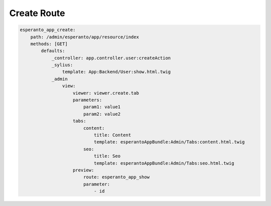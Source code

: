 Create Route
============

.. code-block:: yaml

    esperanto_app_create:
        path: /admin/esperanto/app/resource/index
        methods: [GET]
            defaults:
                _controller: app.controller.user:createAction
                _sylius:
                    template: App:Backend/User:show.html.twig
                _admin
                    view:
                        viewer: viewer.create.tab
                        parameters:
                            param1: value1
                            param2: value2
                        tabs:
                            content:
                                title: Content
                                template: esperantoAppBundle:Admin/Tabs:content.html.twig
                            seo:
                                title: Seo
                                template: esperantoAppBundle:Admin/Tabs:seo.html.twig
                        preview:
                            route: esperanto_app_show
                            parameter:
                                - id